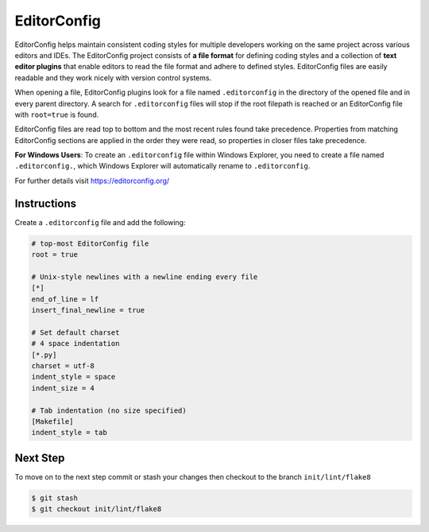 ============
EditorConfig
============

EditorConfig helps maintain consistent coding styles for multiple developers working on
the same project across various editors and IDEs. The EditorConfig project consists of
**a file format** for defining coding styles and a collection of **text editor plugins**
that enable editors to read the file format and adhere to defined styles. EditorConfig
files are easily readable and they work nicely with version control systems.

When opening a file, EditorConfig plugins look for a file named ``.editorconfig`` in the
directory of the opened file and in every parent directory. A search for
``.editorconfig`` files will stop if the root filepath is reached or an EditorConfig
file with ``root=true`` is found.

EditorConfig files are read top to bottom and the most recent rules found take
precedence. Properties from matching EditorConfig sections are applied in the order they
were read, so properties in closer files take precedence.

**For Windows Users**: To create an ``.editorconfig`` file within Windows Explorer, you
need to create a file named ``.editorconfig.``, which Windows Explorer will
automatically rename to ``.editorconfig``.

For further details visit https://editorconfig.org/

Instructions
------------

Create a ``.editorconfig`` file and add the following:

.. code-block:: RST

    # top-most EditorConfig file
    root = true

    # Unix-style newlines with a newline ending every file
    [*]
    end_of_line = lf
    insert_final_newline = true

    # Set default charset
    # 4 space indentation
    [*.py]
    charset = utf-8
    indent_style = space
    indent_size = 4

    # Tab indentation (no size specified)
    [Makefile]
    indent_style = tab

Next Step
---------

To move on to the next step commit or stash your changes then checkout to the branch
``init/lint/flake8``

.. code-block:: console

    $ git stash
    $ git checkout init/lint/flake8

